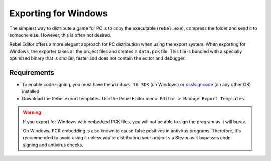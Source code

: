 .. _doc_exporting_for_windows:

Exporting for Windows
=====================

.. seealso::

    This page describes how to export a Rebel project to Windows.
    If you're looking to compile editor or export template binaries from source instead,
    read :ref:`doc_compiling_for_windows`.

The simplest way to distribute a game for PC is to copy the executable
(``rebel.exe``), compress the folder and send it to someone else. However, this
is often not desired.

Rebel Editor offers a more elegant approach for PC distribution when using the export
system. When exporting for Windows, the exporter takes all the project files and
creates a ``data.pck`` file. This file is bundled with a specially optimized
binary that is smaller, faster and does not contain the editor and debugger.

Requirements
------------

-  To enable code signing, you must have the ``Windows 10 SDK`` (on Windows) or `osslsigncode <https://github.com/mtrojnar/osslsigncode>`__ (on any other OS) installed.
-  Download the Rebel export templates. Use the Rebel Editor menu: ``Editor > Manage Export Templates``.

.. warning::

    If you export for Windows with embedded PCK files, you will not be able to
    sign the program as it will break.

    On Windows, PCK embedding is also known to cause false positives in
    antivirus programs. Therefore, it's recommended to avoid using it unless
    you're distributing your project via Steam as it bypasses code signing and
    antivirus checks.
